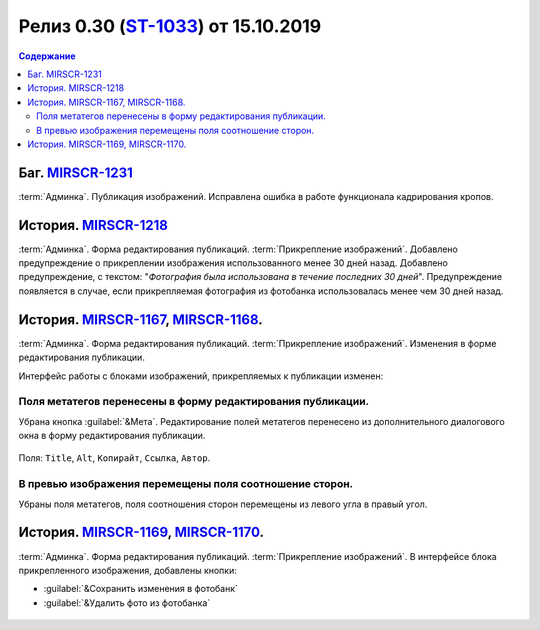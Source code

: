 **********************************************
Релиз 0.30 (ST-1033_) от 15.10.2019
**********************************************

.. _ST-1033: https://mir24tv.atlassian.net/browse/ST-1033

.. contents:: Содержание
   :depth: 2

Баг. MIRSCR-1231_
------------------------------------------
:term:`Админка`. Публикация изображений. Исправлена ошибка в работе функционала кадрирования кропов.

История. MIRSCR-1218_
------------------------------------------
:term:`Админка`. Форма редактирования публикаций. :term:`Прикрепление изображений`. Добавлено предупреждение о прикреплении изображения использованного менее 30 дней назад.
Добавлено предупреждение, с текстом: "`Фотография была использована в течение последних 30 дней`". Предупреждение появляется в случае, если прикрепляемая фотография из фотобанка использовалась менее чем 30 дней назад.

.. figure:: /images/admin/images_attach/img_warning_days.jpg
   :align: center

История. MIRSCR-1167_, MIRSCR-1168_.
-------------------------------------------------
:term:`Админка`. Форма редактирования публикаций. :term:`Прикрепление изображений`. Изменения в форме редактирования публикации.

Интерфейс работы с блоками изображений, прикрепляемых к публикации изменен:

Поля метатегов перенесены в форму редактирования публикации.
~~~~~~~~~~~~~~~~~~~~~~~~~~~~~~~~~~~~~~~~~~~~~~~~~~~~~~~~~~~~~~
Убрана кнопка :guilabel:`&Мета`. Редактирование полей метатегов перенесено из дополнительного диалогового окна в форму редактирования публикации.

.. figure:: /images/admin/images_attach/img_meta_fields.jpg
   :scale: 80 %
   :align: center

   Поля: ``Title``, ``Alt``, ``Копирайт``, ``Ссылка``, ``Автор``.

В превью изображения перемещены поля соотношение сторон.
~~~~~~~~~~~~~~~~~~~~~~~~~~~~~~~~~~~~~~~~~~~~~~~~~~~~~~~~~
Убраны поля метатегов, поля соотношения сторон перемещены из левого угла в правый угол.

.. figure:: /images/admin/images_attach/img_attach_prev.jpg
   :scale: 70 %

История. MIRSCR-1169_, MIRSCR-1170_.
------------------------------------------
:term:`Админка`. Форма редактирования публикаций. :term:`Прикрепление изображений`. В интерфейсе блока прикрепленного изображения, добавлены кнопки:

* :guilabel:`&Сохранить изменения в фотобанк`
* :guilabel:`&Удалить фото из фотобанка`


.. figure:: /images/admin/images_attach/img_attach_block.jpg
   :scale: 70 %

..	_MIRSCR-1231: https://mir24tv.atlassian.net/browse/MIRSCR-1231
..	_MIRSCR-1218: https://mir24tv.atlassian.net/browse/MIRSCR-1218
..	_MIRSCR-1167: https://mir24tv.atlassian.net/browse/MIRSCR-1167
..	_MIRSCR-1168: https://mir24tv.atlassian.net/browse/MIRSCR-1168
..	_MIRSCR-1169: https://mir24tv.atlassian.net/browse/MIRSCR-1169
..	_MIRSCR-1170: https://mir24tv.atlassian.net/browse/MIRSCR-1170


.. raw:: html

    <style media="screen">
        .figure img {
          box-shadow: #C3BBBB 3.5px 4px 4.4px 0.5px;
          margin-bottom: 7px;}
    </style>

